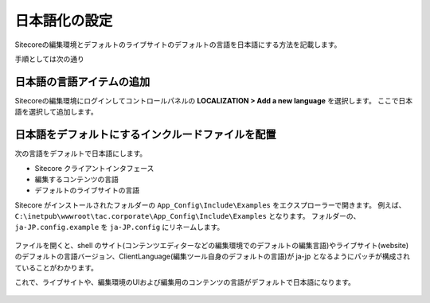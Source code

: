 ================================================================
日本語化の設定
================================================================
Sitecoreの編集環境とデフォルトのライブサイトのデフォルトの言語を日本語にする方法を記載します。

手順としては次の通り

日本語の言語アイテムの追加
================================================================
Sitecoreの編集環境にログインしてコントロールパネルの **LOCALIZATION > Add a new language** を選択します。
ここで日本語を選択して追加します。

.. figure:: /images/misc/misc-japanese-ui01.png


日本語をデフォルトにするインクルードファイルを配置
================================================================
次の言語をデフォルトで日本語にします。

* Sitecore クライアントインタフェース
* 編集するコンテンツの言語
* デフォルトのライブサイトの言語

Sitecore がインストールされたフォルダーの ``App_Config\Include\Examples`` をエクスプローラーで開きます。 例えば、 ``C:\inetpub\wwwroot\tac.corporate\App_Config\Include\Examples`` となります。
フォルダーの、``ja-JP.config.example`` を ``ja-JP.config`` にリネームします。

.. figure:: /images/misc/misc-japanese-ui02.png

ファイルを開くと、shell のサイト(コンテンツエディターなどの編集環境でのデフォルトの編集言語)やライブサイト(website)のデフォルトの言語バージョン、ClientLanguage(編集ツール自身のデフォルトの言語)が ja-jp となるようにパッチが構成されていることがわかります。

これで、ライブサイトや、編集環境のUIおよび編集用のコンテンツの言語がデフォルトで日本語になります。

.. figure:: /images/misc/misc-japanese-ui04.png
